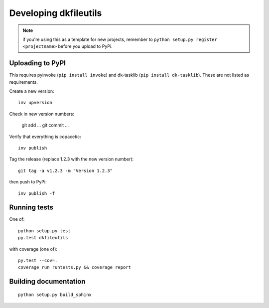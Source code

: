 

Developing dkfileutils
======================

.. note:: if you're using this as a template for new projects, remember to
          ``python setup.py register <projectname>`` before you upload to
          PyPi.

Uploading to PyPI
-----------------
This requires pyinvoke (``pip install invoke``) and dk-tasklib
(``pip install dk-tasklib``). These are not listed as requirements.

Create a new version::

    inv upversion

Check in new version numbers:

    git add ...
    git commit ...

Verify that everything is copacetic::

    inv publish

Tag the release (replace 1.2.3 with the new version number)::

    git tag -a v1.2.3 -m "Version 1.2.3"

then push to PyPi::

    inv publish -f


Running tests
-------------
One of::

    python setup.py test
    py.test dkfileutils

with coverage (one of)::

    py.test --cov=.
    coverage run runtests.py && coverage report



Building documentation
----------------------
::

    python setup.py build_sphinx

